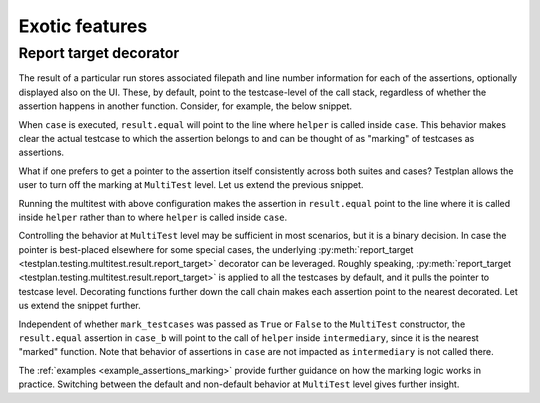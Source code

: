 .. _Exotic:

Exotic features
***************

Report target decorator
-----------------------

The result of a particular run stores associated filepath
and line number information for each of the assertions,
optionally displayed also on the UI.
These, by default, point to the testcase-level of the call stack,
regardless of whether the assertion happens in another function.
Consider, for example, the below snippet.

.. code-block:: python
    ...
    def helper(result):
        result.equal(1, 1)

    @testsuite
    class Suite:
        @testcase
        def case(self, env, result):
            result.less(1, 2)
            helper(result)

When ``case`` is executed, ``result.equal`` will point to the line
where ``helper`` is called inside ``case``.
This behavior makes clear the actual testcase to which the assertion belongs to
and can be thought of as "marking" of testcases as assertions.

What if one prefers to get a pointer to the assertion itself consistently across
both suites and cases?
Testplan allows the user to turn off the marking at ``MultiTest`` level.
Let us extend the previous snippet.

.. code-block:: python
    ...
    multitest = Multitest(
        ...,
        suites=[Suite()],
        mark_testcases=False,
    )

Running the multitest with above configuration makes the assertion in
``result.equal`` point to the line where it is called inside ``helper``
rather than to where ``helper`` is called inside ``case``.

Controlling the behavior at ``MultiTest`` level may be sufficient in most scenarios,
but it is a binary decision.
In case the pointer is best-placed elsewhere for some special cases, the underlying
:py:meth:`report_target <testplan.testing.multitest.result.report_target>` decorator can be leveraged.
Roughly speaking, :py:meth:`report_target <testplan.testing.multitest.result.report_target>`
is applied to all the testcases by default, and it pulls the pointer to testcase level.
Decorating functions further down the call chain makes each assertion
point to the nearest decorated.
Let us extend the snippet further.

.. code-block:: python
    @report_target
    def intermediary(result):
        helper(result)
    ...

    @testsuite
    class Suite:
        ...
        @testcase
        def case_b(self, env, result):
            intermediary(result)

Independent of whether ``mark_testcases`` was passed as
``True`` or ``False`` to the ``MultiTest`` constructor, the ``result.equal`` assertion
in ``case_b`` will point to the call of ``helper`` inside ``intermediary``, since
it is the nearest "marked" function.
Note that behavior of assertions in ``case`` are not impacted
as ``intermediary`` is not called there.

The :ref:`examples <example_assertions_marking>` provide further guidance on
how the marking logic works in practice.
Switching between the default and non-default behavior at ``MultiTest`` level
gives further insight.
